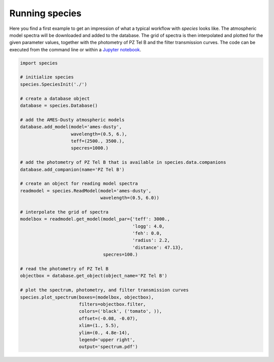 .. _running:

Running species
===============

Here you find a first example to get an impression of what a typical workflow with `species` looks like. The atmospheric model spectra will be downloaded and added to the database. The grid of spectra is then interpolated and plotted for the given parameter values, together with the photometry of PZ Tel B and the filter transmission curves. The code can be executed from the command line or within a `Jupyter notebook <https://jupyter.org/>`_.

.. code-block:: python

   import species

   # initialize species
   species.SpeciesInit('./')

   # create a database object
   database = species.Database()

   # add the AMES-Dusty atmospheric models
   database.add_model(model='ames-dusty',
                      wavelength=(0.5, 6.),
                      teff=(2500., 3500.),
                      specres=1000.)

   # add the photometry of PZ Tel B that is available in species.data.companions
   database.add_companion(name='PZ Tel B')

   # create an object for reading model spectra
   readmodel = species.ReadModel(model='ames-dusty',
                                 wavelength=(0.5, 6.0))

   # interpolate the grid of spectra
   modelbox = readmodel.get_model(model_par={'teff': 3000.,
                                             'logg': 4.0,
                                             'feh': 0.0,
                                             'radius': 2.2,
                                             'distance': 47.13},
                                  specres=100.)

   # read the photometry of PZ Tel B
   objectbox = database.get_object(object_name='PZ Tel B')

   # plot the spectrum, photometry, and filter transmission curves
   species.plot_spectrum(boxes=(modelbox, objectbox),
                         filters=objectbox.filter,
                         colors=('black', ('tomato', )),
                         offset=(-0.08, -0.07),
                         xlim=(1., 5.5),
                         ylim=(0., 4.8e-14),
                         legend='upper right',
                         output='spectrum.pdf')

.. image:: _images/example.png
   :width: 100%
   :align: center
